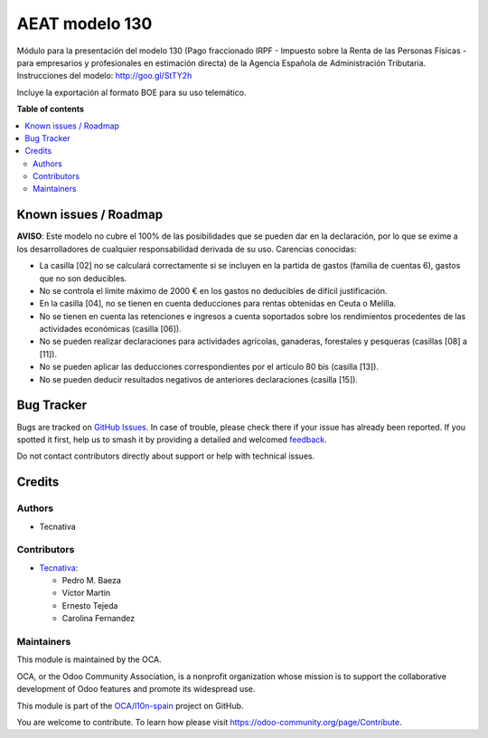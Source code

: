 ===============
AEAT modelo 130
===============

.. 
   !!!!!!!!!!!!!!!!!!!!!!!!!!!!!!!!!!!!!!!!!!!!!!!!!!!!
   !! This file is generated by oca-gen-addon-readme !!
   !! changes will be overwritten.                   !!
   !!!!!!!!!!!!!!!!!!!!!!!!!!!!!!!!!!!!!!!!!!!!!!!!!!!!
   !! source digest: sha256:55dca03217fc9c43ef3d82e40b44dccf8b0865b45b0ea24e1b551179c2e48084
   !!!!!!!!!!!!!!!!!!!!!!!!!!!!!!!!!!!!!!!!!!!!!!!!!!!!

.. |badge1| image:: https://img.shields.io/badge/maturity-Beta-yellow.png
    :target: https://odoo-community.org/page/development-status
    :alt: Beta
.. |badge2| image:: https://img.shields.io/badge/licence-AGPL--3-blue.png
    :target: http://www.gnu.org/licenses/agpl-3.0-standalone.html
    :alt: License: AGPL-3
.. |badge3| image:: https://img.shields.io/badge/github-OCA%2Fl10n--spain-lightgray.png?logo=github
    :target: https://github.com/OCA/l10n-spain/tree/17.0/l10n_es_aeat_mod130
    :alt: OCA/l10n-spain
.. |badge4| image:: https://img.shields.io/badge/weblate-Translate%20me-F47D42.png
    :target: https://translation.odoo-community.org/projects/l10n-spain-17-0/l10n-spain-17-0-l10n_es_aeat_mod130
    :alt: Translate me on Weblate
.. |badge5| image:: https://img.shields.io/badge/runboat-Try%20me-875A7B.png
    :target: https://runboat.odoo-community.org/builds?repo=OCA/l10n-spain&target_branch=17.0
    :alt: Try me on Runboat

|badge1| |badge2| |badge3| |badge4| |badge5|

Módulo para la presentación del modelo 130 (Pago fraccionado IRPF -
Impuesto sobre la Renta de las Personas Físicas - para empresarios y
profesionales en estimación directa) de la Agencia Española de
Administración Tributaria. Instrucciones del modelo:
http://goo.gl/StTY2h

Incluye la exportación al formato BOE para su uso telemático.

**Table of contents**

.. contents::
   :local:

Known issues / Roadmap
======================

**AVISO**: Este modelo no cubre el 100% de las posibilidades que se
pueden dar en la declaración, por lo que se exime a los desarrolladores
de cualquier responsabilidad derivada de su uso. Carencias conocidas:

-  La casilla [02] no se calculará correctamente si se incluyen en la
   partida de gastos (familia de cuentas 6), gastos que no son
   deducibles.
-  No se controla el límite máximo de 2000 € en los gastos no deducibles
   de difícil justificación.
-  En la casilla [04], no se tienen en cuenta deducciones para rentas
   obtenidas en Ceuta o Melilla.
-  No se tienen en cuenta las retenciones e ingresos a cuenta soportados
   sobre los rendimientos procedentes de las actividades económicas
   (casilla [06]).
-  No se pueden realizar declaraciones para actividades agrícolas,
   ganaderas, forestales y pesqueras (casillas [08] a [11]).
-  No se pueden aplicar las deducciones correspondientes por el artículo
   80 bis (casilla [13]).
-  No se pueden deducir resultados negativos de anteriores declaraciones
   (casilla [15]).

Bug Tracker
===========

Bugs are tracked on `GitHub Issues <https://github.com/OCA/l10n-spain/issues>`_.
In case of trouble, please check there if your issue has already been reported.
If you spotted it first, help us to smash it by providing a detailed and welcomed
`feedback <https://github.com/OCA/l10n-spain/issues/new?body=module:%20l10n_es_aeat_mod130%0Aversion:%2017.0%0A%0A**Steps%20to%20reproduce**%0A-%20...%0A%0A**Current%20behavior**%0A%0A**Expected%20behavior**>`_.

Do not contact contributors directly about support or help with technical issues.

Credits
=======

Authors
-------

* Tecnativa

Contributors
------------

-  `Tecnativa <https://www.tecnativa.com>`__:

   -  Pedro M. Baeza
   -  Víctor Martín
   -  Ernesto Tejeda
   -  Carolina Fernandez

Maintainers
-----------

This module is maintained by the OCA.

.. image:: https://odoo-community.org/logo.png
   :alt: Odoo Community Association
   :target: https://odoo-community.org

OCA, or the Odoo Community Association, is a nonprofit organization whose
mission is to support the collaborative development of Odoo features and
promote its widespread use.

This module is part of the `OCA/l10n-spain <https://github.com/OCA/l10n-spain/tree/17.0/l10n_es_aeat_mod130>`_ project on GitHub.

You are welcome to contribute. To learn how please visit https://odoo-community.org/page/Contribute.

